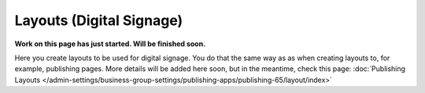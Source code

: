 Layouts (Digital Signage)
=============================================

**Work on this page has just started. Will be finished soon.**

Here you create layouts to be used for digital signage. You do that the same way as as when creating layouts to, for example, publishing pages. More details will be added here soon, but in the meantime, check this page: :doc:`Publishing Layouts </admin-settings/business-group-settings/publishing-apps/publishing-65/layout/index>`


